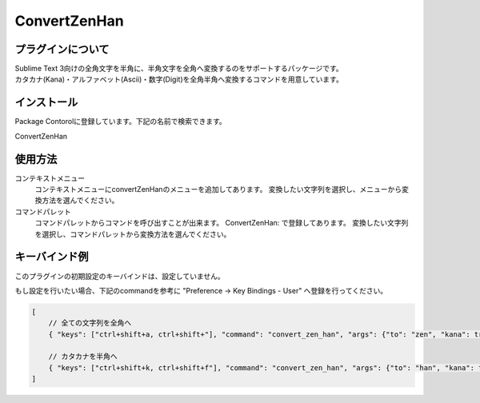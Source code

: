 *************
ConvertZenHan
*************

プラグインについて
------------------
| Sublime Text 3向けの全角文字を半角に、半角文字を全角へ変換するのをサポートするパッケージです。
| カタカナ(Kana)・アルファベット(Ascii)・数字(Digit)を全角半角へ変換するコマンドを用意しています。

インストール
------------
Package Contorolに登録しています。下記の名前で検索できます。

ConvertZenHan

使用方法
--------
コンテキストメニュー
  コンテキストメニューにconvertZenHanのメニューを追加してあります。
  変換したい文字列を選択し、メニューから変換方法を選んでください。

コマンドパレット
	コマンドパレットからコマンドを呼び出すことが出来ます。
	ConvertZenHan: で登録してあります。
	変換したい文字列を選択し、コマンドパレットから変換方法を選んでください。


キーバインド例
--------------
このプラグインの初期設定のキーバインドは、設定していません。

もし設定を行いたい場合、下記のcommandを参考に "Preference -> Key Bindings - User" へ登録を行ってください。

.. code-block:: javascript

    [
        // 全ての文字列を全角へ
        { "keys": ["ctrl+shift+a, ctrl+shift+"], "command": "convert_zen_han", "args": {"to": "zen", "kana": true, "ascii": true, "digit": true}},

        // カタカナを半角へ
        { "keys": ["ctrl+shift+k, ctrl+shift+f"], "command": "convert_zen_han", "args": {"to": "han", "kana": true}},
    ]
